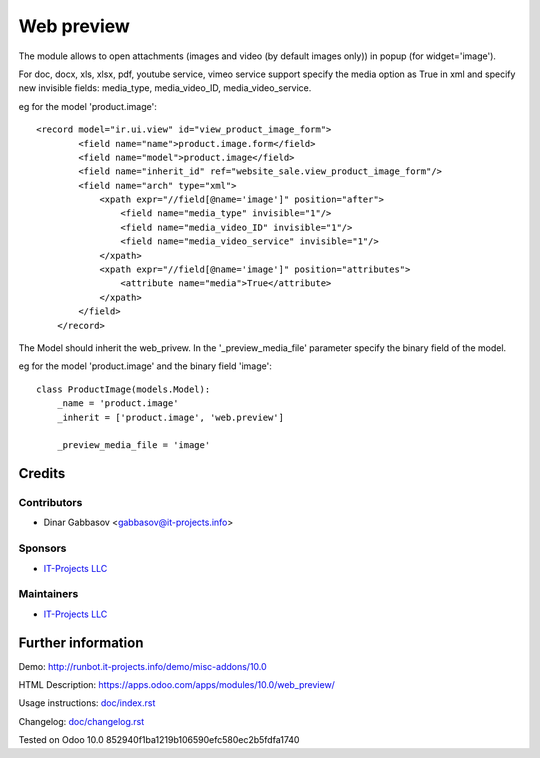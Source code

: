 =============
 Web preview
=============

The module allows to open attachments (images and video (by default images only)) in popup
(for widget='image').

For doc, docx, xls, xlsx, pdf, youtube service, vimeo service support specify the media option as True
in xml and specify new invisible fields: media_type, media_video_ID, media_video_service.

eg for the model 'product.image'::

    <record model="ir.ui.view" id="view_product_image_form">
            <field name="name">product.image.form</field>
            <field name="model">product.image</field>
            <field name="inherit_id" ref="website_sale.view_product_image_form"/>
            <field name="arch" type="xml">
                <xpath expr="//field[@name='image']" position="after">
                    <field name="media_type" invisible="1"/>
                    <field name="media_video_ID" invisible="1"/>
                    <field name="media_video_service" invisible="1"/>
                </xpath>
                <xpath expr="//field[@name='image']" position="attributes">
                    <attribute name="media">True</attribute>
                </xpath>
            </field>
        </record>

The Model should inherit the web_privew. In the '_preview_media_file' parameter specify the binary field
of the model.

eg for the model 'product.image' and the binary field 'image'::

    class ProductImage(models.Model):
        _name = 'product.image'
        _inherit = ['product.image', 'web.preview']

        _preview_media_file = 'image'


Credits
=======

Contributors
------------
* Dinar Gabbasov <gabbasov@it-projects.info>

Sponsors
--------
* `IT-Projects LLC <https://it-projects.info>`__

Maintainers
-----------
* `IT-Projects LLC <https://it-projects.info>`__

Further information
===================

Demo: http://runbot.it-projects.info/demo/misc-addons/10.0

HTML Description: https://apps.odoo.com/apps/modules/10.0/web_preview/

Usage instructions: `<doc/index.rst>`_

Changelog: `<doc/changelog.rst>`_

Tested on Odoo 10.0 852940f1ba1219b106590efc580ec2b5fdfa1740
